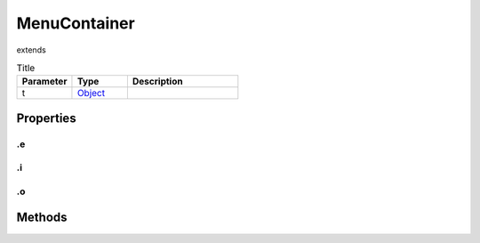 =============
MenuContainer
=============
extends 



.. list-table:: Title
   :widths: 25 25 50
   :header-rows: 1

   * - Parameter
     - Type
     - Description
   * - t
     - `Object <https://developer.mozilla.org/en-US/docs/Web/JavaScript/Reference/Global_Objects/Object>`_
     - 

Properties
==========
.. _MenuContainer.e:


.e
--


.. _MenuContainer.i:


.i
--


.. _MenuContainer.o:


.o
--



Methods
=======
